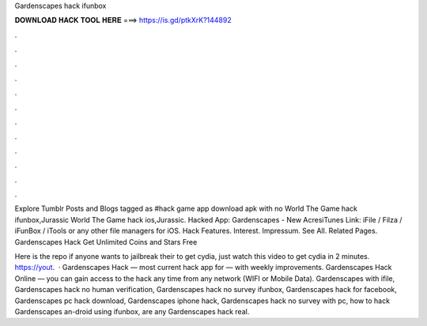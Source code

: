 Gardenscapes hack ifunbox



𝐃𝐎𝐖𝐍𝐋𝐎𝐀𝐃 𝐇𝐀𝐂𝐊 𝐓𝐎𝐎𝐋 𝐇𝐄𝐑𝐄 ===> https://is.gd/ptkXrK?144892



.



.



.



.



.



.



.



.



.



.



.



.

Explore Tumblr Posts and Blogs tagged as #hack game app download apk with no World The Game hack ifunbox,Jurassic World The Game hack ios,Jurassic. Hacked App: Gardenscapes - New AcresiTunes Link: iFile / Filza / iFunBox / iTools or any other file managers for iOS. Hack Features.  Interest. Impressum. See All. Related Pages. Gardenscapes Hack Get Unlimited Coins and Stars Free 

Here is the repo  if anyone wants to jailbreak their to get cydia, just watch this video to get cydia in 2 minutes. https://yout.  · Gardenscapes Hack — most current hack app for — with weekly improvements. Gardenscapes Hack Online — you can gain access to the hack any time from any network (WIFI or Mobile Data). Gardenscapes with ifile, Gardenscapes hack no human verification, Gardenscapes hack no survey ifunbox, Gardenscapes hack for facebook, Gardenscapes pc hack download, Gardenscapes iphone hack, Gardenscapes hack no survey with pc, how to hack Gardenscapes an-droid using ifunbox, are any Gardenscapes hack real.
